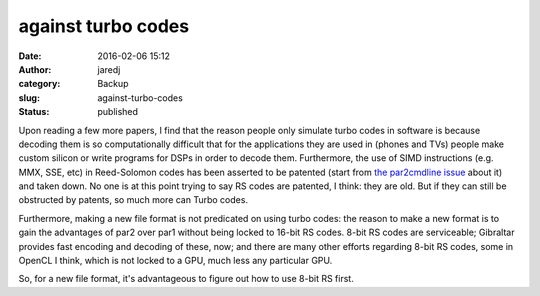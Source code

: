 against turbo codes
###################
:date: 2016-02-06 15:12
:author: jaredj
:category: Backup
:slug: against-turbo-codes
:status: published

Upon reading a few more papers, I find that the reason people only
simulate turbo codes in software is because decoding them is so
computationally difficult that for the applications they are used in
(phones and TVs) people make custom silicon or write programs for DSPs
in order to decode them. Furthermore, the use of SIMD instructions (e.g.
MMX, SSE, etc) in Reed-Solomon codes has been asserted to be patented
(start from `the par2cmdline
issue <https://github.com/Parchive/par2cmdline/issues/33>`__ about it)
and taken down. No one is at this point trying to say RS codes are
patented, I think: they are old. But if they can still be obstructed by
patents, so much more can Turbo codes.

Furthermore, making a new file format is not predicated on using turbo
codes: the reason to make a new format is to gain the advantages of par2
over par1 without being locked to 16-bit RS codes. 8-bit RS codes are
serviceable; Gibraltar provides fast encoding and decoding of these,
now; and there are many other efforts regarding 8-bit RS codes, some in
OpenCL I think, which is not locked to a GPU, much less any particular
GPU.

So, for a new file format, it's advantageous to figure out how to use
8-bit RS first.
